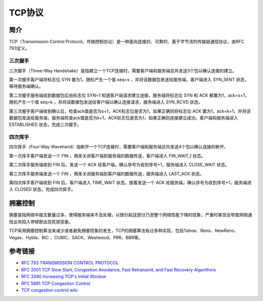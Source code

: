 TCP协议
========================================

简介
----------------------------------------
TCP（Transmission Control Protocol，传输控制协议）是一种面向连接的、可靠的、基于字节流的传输层通信协议，由RFC 793定义。

三次握手
~~~~~~~~~~~~~~~~~~~~~~~~~~~~~~~~~~~~~~~~
三次握手（Three-Way Handshake）是指建立一个TCP连接时，需要客户端和服务端总共发送3个包以确认连接的建立。

第一次握手客户端将标志位 SYN 置为1，随机产生一个值 seq=s ，并将该数据包发送给服务端，客户端进入 SYN_SENT 状态，等待服务端确认。

第二次握手服务端收到数据包后由标志位 SYN=1 知道客户端请求建立连接，服务端将标志位 SYN 和 ACK 都置为1，ack=s+1，随机产生一个值 seq=k ，并将该数据包发送给客户端以确认连接请求，服务端进入 SYN_RCVD 状态。

第三次握手客户端收到确认后，检查ack值是否为s+1，ACK标志位是否为1，如果正确则将标志位 ACK 置为1，ack=k+1，并将该数据包发送给服务端，服务端检查ack值是否为k+1，ACK标志位是否为1，如果正确则连接建立成功，客户端和服务端进入 ESTABLISHED 状态，完成三次握手。

四次挥手
~~~~~~~~~~~~~~~~~~~~~~~~~~~~~~~~~~~~~~~~
四次挥手（Four-Way Wavehand）指断开一个TCP连接时，需要客户端和服务端总共发送4个包以确认连接的断开。

第一次挥手客户端发送一个 FIN ，用来关闭客户端到服务端的数据传送，客户端进入 FIN_WAIT_1 状态。

第二次挥手服务端收到 FIN 后，发送一个 ACK 给客户端，确认序号为收到序号+1，服务端进入 CLOSE_WAIT 状态。

第三次挥手服务端发送一个 FIN ，用来关闭服务端到客户端的数据传送，服务端进入 LAST_ACK 状态。

第四次挥手客户端收到 FIN 后，客户端进入 TIME_WAIT 状态，接着发送一个 ACK 给服务端，确认序号为收到序号+1，服务端进入 CLOSED 状态，完成四次挥手。

拥塞控制
----------------------------------------
拥塞是指网络中报文数量过多，使得服务端来不及处理，以致引起这部分乃至整个网络性能下降的现象，严重时甚至会导致网络通信业务陷入停顿即出现死锁现象。

TCP采用拥塞控制算法来减少或者避免拥塞现象的发生，TCP的拥塞算法有过多种实现，包括Tahoe、Reno、NewReno、Vegas、Hybla、BIC 、CUBIC、SACK、Westwood、PRR、BBR等。

参考链接
----------------------------------------
- `RFC 793 TRANSMISSION CONTROL PROTOCOL <https://tools.ietf.org/html/rfc793>`_
- `RFC 2001 TCP Slow Start, Congestion Avoidance, Fast Retransmit, and Fast Recovery Algorithms <https://tools.ietf.org/html/rfc2001>`_
- `RFC 3390 Increasing TCP's Initial Window <https://tools.ietf.org/html/rfc3390>`_
- `RFC 5681 TCP Congestion Control <https://tools.ietf.org/html/rfc5681>`_
- `TCP congestion control wiki <https://en.wikipedia.org/wiki/TCP_congestion_control>`_
